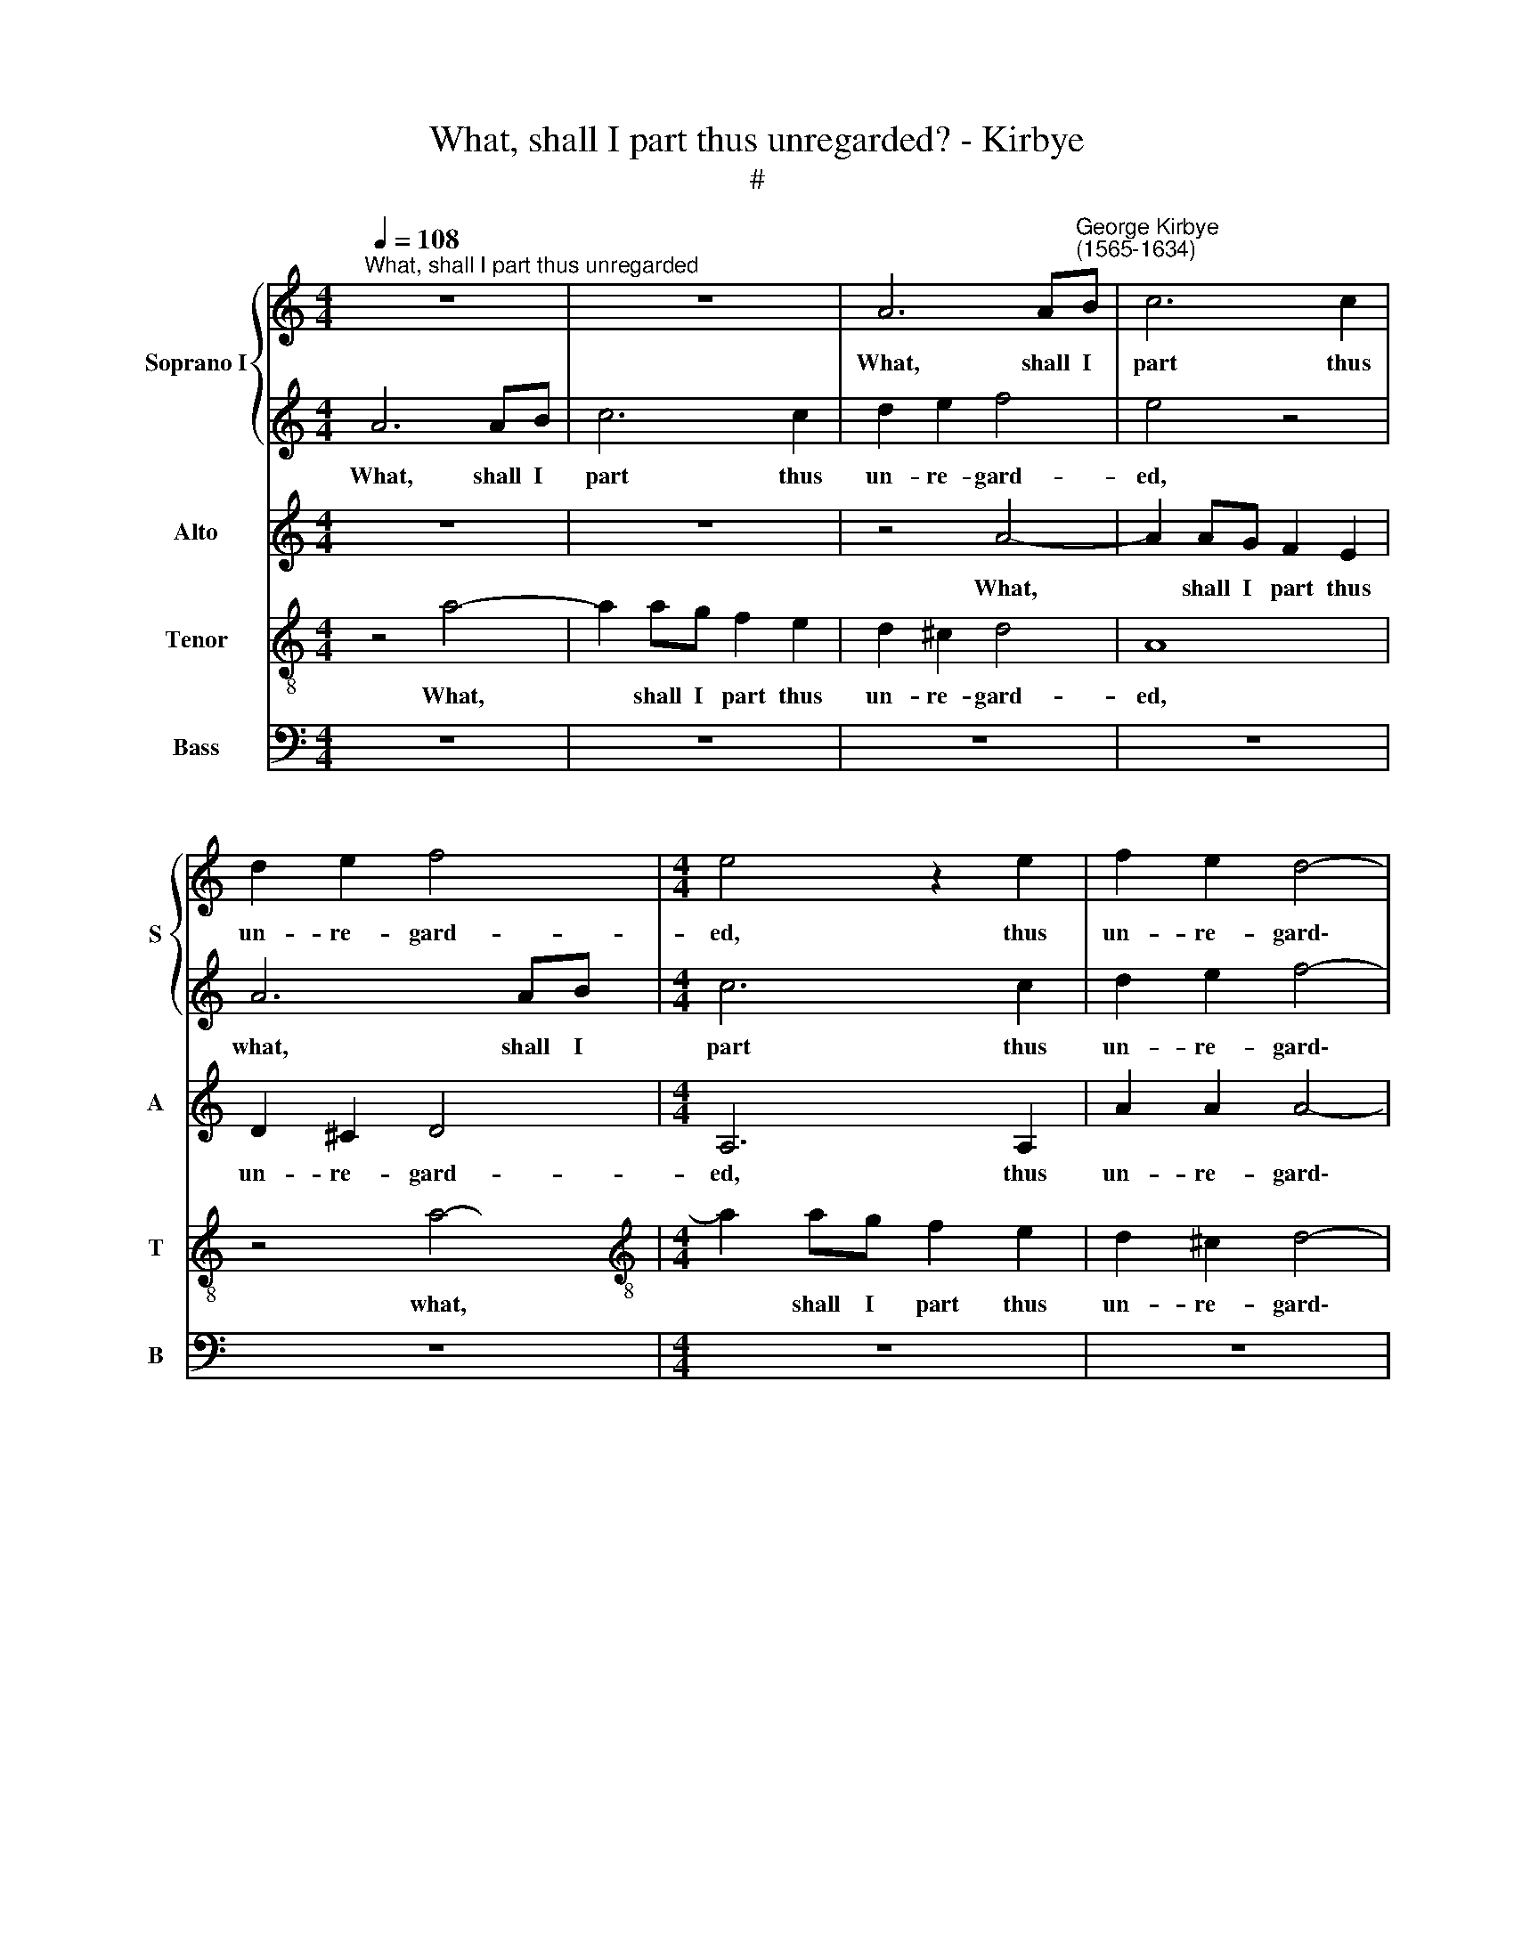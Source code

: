 X:1
T:What, shall I part thus unregarded? - Kirbye
T:#
%%score { 1 | 2 } 3 4 5
L:1/8
Q:1/4=108
M:4/4
K:C
V:1 treble nm="Soprano I" snm="S"
V:2 treble 
V:3 treble nm="Alto" snm="A"
V:4 treble-8 nm="Tenor" snm="T"
V:5 bass nm="Bass" snm="B"
V:1
"^What, shall I part thus unregarded" z8 | z8 | A6 A"^George Kirbye\n(1565-1634)"B | c6 c2 | %4
w: ||What, shall I|part thus|
 d2 e2 f4 |[M:4/4] e4 z2 e2 | f2 e2 d4- | d4 ^c4 | f8 | e4 z2 e2 | e3 e e2 d2 | ^c4 d4 | z4 z2 e2 | %13
w: un- re- gard-|ed, thus|un- re- gard\-|* ed|From|you, whom|death could not dis-|sev- er,|whom|
 e3 e e2 =c2 | B4 B2 e2 | e3 e e2 c2 | (B2 A2 B4) | ^c4 z2 A2 | d2 ^c2 d2 e2 | %19
w: death could not dis-|sev- er, whom|death could not dis-|sev\- * *|er? Is|faith- ful ser- vice|
 f2 ed !courtesy!=cd e2- | (e2 d2) e4 | z8 | z2 E2 A2 ^G2 | A2 B2 c2 BB | (c2 BA G2) A2 | %25
w: thus cru- el- ly re- ward\-|* * ed,||Is faith- ful|ser- vice thus cru- el-|ly * * * re-|
 (_B2 A4 G2) | A8 | z8 | z2 c2 B2 A2 | ^G4 z2 G2 | A4 z2 =c2 | B2 A2 B4 | ^c4 z2 e2 | e2 d2 e4 | %34
w: ward\- * *|ed?||Why then, vain|hope, a-|dieu, a-|dieu for e-|ver, why|then, vain hope,|
 z2 A2 e4 | z2 A2 e2 f2 | e8 | e8 | z8 | z8 | z4 z2 A2 | d2 ^c2 d2 e2 | f2 ed =cd e2- | %43
w: a\- dieu,|a- dieu for|e-|ver.|||Is|faith- ful ser- vice|thus cru- el- ly re- ward\-|
 (e2 d2) e4 | z4 z2 A2 | d8- | d4 ^c4 | z8 | z2 e2 d2 c2 | B2 B2 e4 | z2 A2 e4- | e2 d2 e4 | %52
w: * * ed,|re-|ward\-|* ed?||Why then, vain|hope, a- dieu,|a- dieu|* for e-|
 e4 z2 =c2 | B2 A2 ^G2 G2 | A4 z2[Q:1/4=106] B2 |[Q:1/4=103] ^c4[Q:1/4=100] z2[Q:1/4=98] d2 | %56
w: ver, why|then, vain hope, a-|dieu, a-|dieu, a-|
[Q:1/4=96] B2[Q:1/4=94] A2[Q:1/4=91] B4 |[Q:1/4=90] !fermata!^c8 |] %58
w: dieu for e-|ver.|
V:2
 A6 AB | c6 c2 | d2 e2 f4- | e4 z4 | A6 AB |[M:4/4] c6 c2 | d2 e2 f4- | f4 e4 | d8 | B8 | z8 | %11
w: What, shall I|part thus|un- re- gard-|ed,|what, shall I|part thus|un- re- gard\-|* ed|From|you,||
 z4 z2 f2 | e3 e e2 c2 | B4 ^c2 e2 | e3 e e2 c2 | B6 E2 | z2 e2 e4 | e8 | z8 | z8 | z4 z2 A2 | %21
w: whom|death could not dis-|sev- er, whom|death could not dis-|sev- er,|dis- sev-|er?|||Is|
 d2 ^c2 d2 e2 | f2 ed =cd (e2- | e2 d2) e4 | z4 z2 A2 | d8- | d4 ^c4 | z8 | z2 e2 d2 c2 | %29
w: faith- ful ser- vice|thus cru- el- ly re- ward\-|* * ed,|re-|ward\-|* ed?||Why then, vain|
 B2 B2 e4 | z2 A2 e4- | e2 d2 e4 | e4 z2 =c2 | B2 A2 ^G2 G2 | A4 z2 B2 | ^c4 z2 d2 | B2 A2 B4 | %37
w: hope, a- dieu,|a- dieu|* for e-|ver, why|then, vain hope, a-|dieu, a-|dieu, a-|dieu for e-|
 ^c4 z2 A2 | d2 ^c2 d2 e2 | f2 ed =cd (e2- | e2 d2) e4 | z8 | z2 E2 A2 ^G2 | A2 B2 c2 BB | %44
w: ver. Is|faith- ful ser- vice|thus cru- el- ly re- ward\-|* * ed,||is faith- ful|ser- vice thus cru- el-|
 (c2 BA G2) A2 | (_B2 A4 G2) | A8 | z8 | z2 c2 B2 A2 | ^G4 z2 G2 | A4 z2 =c2 | B2 A2 B4 | %52
w: ly * * * re-|ward\- * *|ed?||Why then, vain|hope, a-|dieu, a-|dieu for e-|
 ^c4 z2 e2 | e2 d2 e4 | z2 A2 e4 | z2 A2 e2 f2 | e8 | !fermata!e8 |] %58
w: ver, why|then, vain hope,|a- dieu,|a- dieu for|e-|ver.|
V:3
 z8 | z8 | z4 A4- | A2 AG F2 E2 | D2 ^C2 D4 |[M:4/4] A,6 A,2 | A2 A2 A4- | A4 A4 | z4 A4- | %9
w: ||What,|* shall I part thus|un- re- gard-|ed, thus|un- re- gard\-|* ed|From|
 A2 ^G2 z2 G2 | A3 A A2 F2 | E4 ^F2 A2 | ^G3 A B2 A2 | ^G4 A4 | z4 z2 A2 | ^G3 A B2 A2 | %16
w: * you? whom|death could not dis-|sev- er, whom|death could not dis-|sev- er,|whom|death could not dis-|
 (^G2 A4 G2) | A8 | z4 z2 E2 | A2 ^G2 A2 B2 | c2 BA G2 A2 | (_B2 A4 G2) | A4 z2 E2 | F4 E2 B,2 | %24
w: sev\- * *|er?|Is|faith- ful ser- vice|thus cru- el- ly re-|ward\- * *|ed, re-|ward- ed, is|
 E2 D2 E2 F2 | G2 FE D2 E2 | F4 E4 | z2 E2 E2 D2 | E4 z2 E2 | E4 z2 E2 | E4 z2 A2 | ^G2 A4 G2 | %32
w: faith- ful ser- vice|thus cru- el- ly re-|ward- ed?|Why then, vain|hope, a-|dieu, a-|dieu, a-|dieu for e-|
 A4 z2 A2 | G2 F2 E4- | E4 z2 ^G2 | A4 z2 A2 | ^G2 A4 G2 | A8 | z4 z2 E2 | A2 ^G2 A2 B2 | %40
w: ver, why|then, vain hope,|* a-|dieu, a-|dieu for e-|ver.|Is|faith- ful ser- vice|
 c2 BA G2 A2 | (_B2 A4 G2) | A4 z2 E2 | F4 E2 B,2 | E2 D2 E2 F2 | G2 FE D2 E2 | F4 E4 | %47
w: thus cru- el- ly re-|ward\- * *|ed, re-|ward- ed, Is|faith- ful ser- vice|thus cru- el- ly re-|ward- ed?|
 z2 E2 E2 D2 | E4 z2 E2 | E4 z2 E2 | E4 z2 A2 | ^G2 A4 G2 | A4 z2 A2 | G2 F2 E4- | E4 z2 ^G2 | %55
w: Why then, vain|hope, a-|dieu, a-|dieu, a-|dieu for e-|ver, Why|then, vain hope,|* a-|
 A4 z2 A2 | ^G2 A4 G2 | !fermata!A8 |] %58
w: dieu, a-|dieu for e-|ver.|
V:4
 z4 a4- | a2 ag f2 e2 | d2 ^c2 d4 | A8 | z4 a4- |[M:4/4][K:treble-8] a2 ag f2 e2 | d2 ^c2 d4- | %7
w: What,|* shall I part thus|un- re- gard-|ed,|what,|* shall I part thus|un- re- gard\-|
 d4 A4 | A8 | e4 z2 B2 | ^c3 d e2 a2 | a4 a2 d2 | e3 ^f ^g2 a2 | e4 A2 A2 | ^G3 A B2 z2 | %15
w: * ed|From|you, whom|death could not dis-|sev- er, whom|death could not dis-|sev- er, whom|death could not,|
 z2 e2 e3 e | e2 c2 B4 | A8 | z2 A2 d2 ^c2 | d2 e2 f2 ed | c2 g2 e2 e2 | z2 f4 ed | c3 =B A2 E2 | %23
w: whom death could|not dis- sev-|er?|Is faith- ful|ser- vice thus cru- el-|ly re- ward- ed,|thus cru- el-|ly re- ward- ed,|
 z2 D2 A2 ^G2 | A2 B2 c2 BA | G2 A2 _B4 | A8 | z2 c2 =B2 A2 | ^G4 z2 A2 | B4 z2 B2 | ^c4 z2 A2 | %31
w: is faith- ful|ser- vice thus cru- el-|ly re- ward-|ed?|Why then, vain|hope, a-|dieu, a-|dieu, a-|
 e2 f2 e4 | A8 | z4 z2 B2 | ^c4 z2 e2 | e4 z2 A2 | e2 c2 B4 | A8 | z2 A2 d2 ^c2 | d2 e2 f2 ed | %40
w: dieu for e-|ver,|a-|dieu, a-|dieu, a-|dieu for e-|ver.|Is faith- ful|ser- vice thus cru- el-|
 c2 g2 e2 e2 | z2 f4 ed | c3 =B A2 E2 | z2 D2 A2 ^G2 | A2 B2 c2 BA | G2 A2 _B4 | A8 | %47
w: ly re- ward- ed,|thus cru- el-|ly re- ward- ed,|Is faith- ful|ser- vice thus cru- el-|ly re- ward-|ed?|
 z2 c2 =B2 A2 | ^G4 z2 A2 | B4 z2 B2 | ^c4 z2 A2 | e2 f2 e4 | A8 | z4 z2 B2 | ^c4 z2 e2 | %55
w: Why then, vain|hope, a-|dieu, a-|dieu, a-|dieu for e-|ver,|a-|dieu, a-|
 e4 z2 A2 | e2 c2 B4 | !fermata!A8 |] %58
w: dieu, a-|dieu for e-|ver.|
V:5
 z8 | z8 | z8 | z8 | z8 |[M:4/4] z8 | z8 | z8 | D,8 | E,4 z2 E,2 | A,3 B, ^C2 D2 | A,4 D,4 | z8 | %13
w: ||||||||From|you, whom|death could not dis-|sev- er,||
 z4 z2 A,,2 | E,3 ^F, ^G,2 A,2 | E,8- | E,8 | A,,8 | z8 | z2 E,2 A,2 ^G,2 | A,2 B,2 C2 B,A, | %21
w: whom|death could not dis-|sev\-||er?||Is faith- ful|ser- vice thus cru- el-|
 G,2 A,2 _B,4 | A,4 z4 | z8 | z8 | z8 | z8 | A,4 G,2 F,2 | E,4 z2 A,,2 | E,4 z2 E,2 | A,4- z4 | %31
w: ly re- ward-|ed?|||||Why- then, vain|hope, a-|dieu, a-|dieu,|
 z8 | z8 | z4 z2 E,2 | A,4 z2 E,2 | A,6 D,2 | E,8 | A,,8 | z8 | z2 E,2 A,2 ^G,2 | A,2 B,2 C2 B,A, | %41
w: ||a-|dieu, a-|dieu for|e-|ver.||Is faith- ful|ser- vice thus cru- el-|
 G,2 A,2 _B,4 | A,4 z4 | z8 | z8 | z8 | z8 | A,4 G,2 F,2 | E,4 z2 A,,2 | E,4 z2 E,2 | A,4 z4 | z8 | %52
w: ly re- ward-|ed?|||||Why then, vain|hope, a-|dieu, a-|dieu,||
 z8 | z4 z2 E,2 | A,4 z2 E,2 | A,6 D,2 | E,8 | !fermata!A,,8 |] %58
w: |a-|dieu, a-|dieu for|e-|ver.|

